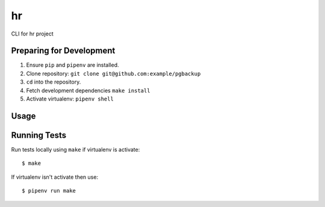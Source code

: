 hr
========

CLI for hr project

Preparing for Development
-------------------------

1. Ensure ``pip`` and ``pipenv`` are installed.
2. Clone repository: ``git clone git@github.com:example/pgbackup``
3. ``cd`` into the repository.
4. Fetch development dependencies ``make install``
5. Activate virtualenv: ``pipenv shell``

Usage
-----

Running Tests
-------------

Run tests locally using ``make`` if virtualenv is activate:

::

    $ make

If virtualenv isn't activate then use:

::

    $ pipenv run make
